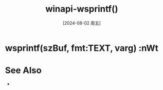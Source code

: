 :PROPERTIES:
:ID:       a66b3e23-90bb-4f4c-863c-8c254737ce6d
:END:
#+title: winapi-wsprintf()
#+date: [2024-08-02 周五]
#+last_modified:  


* wsprintf(szBuf, fmt:TEXT, varg) :nWt


* See Also
- 
